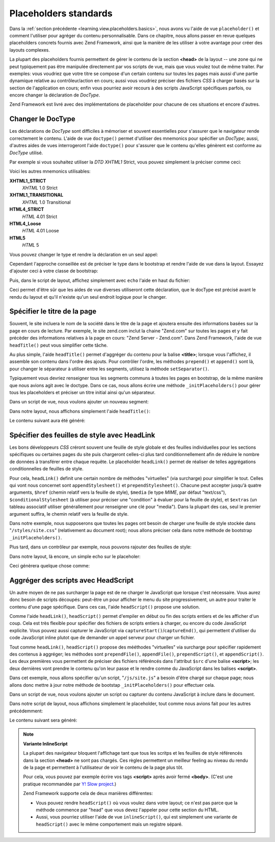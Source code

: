 .. EN-Revision: none
.. _learning.view.placeholders.standard:

Placeholders standards
======================

Dans la :ref:`section précédente <learning.view.placeholders.basics>`, nous avons vu l'aide de vue
``placeholder()`` et comment l'utiliser pour agréger du contenu personnalisable. Dans ce chapitre, nous allons
passer en revue quelques placeholders concrets fournis avec Zend Framework, ainsi que la manière de les utiliser
à votre avantage pour créer des layouts complexes.

La plupart des placeholders fournis permettent de gérer le contenu de la section **<head>** de la layout -- une
zone qui ne peut typiquement pas être manipulée directement par vos scripts de vue, mais que vous voulez tout de
même traiter. Par exemples: vous voudriez que votre titre se compose d'un certain contenu sur toutes les pages
mais aussi d'une partie dynamique relative au contrôleur/action en cours; aussi vous voudriez préciser des
fichiers *CSS* à charger basés sur la section de l'application en cours; enfin vous pourriez avoir recours à des
scripts JavaScript spécifiques parfois, ou encore changer la déclaration de *DocType*.

Zend Framework est livré avec des implémentations de placeholder pour chacune de ces situations et encore
d'autres.

.. _learning.view.placeholders.standard.doctype:

Changer le DocType
------------------

Les déclarations de *DocType* sont difficiles à mémoriser et souvent essentielles pour s'assurer que le
navigateur rende correctement le contenu. L'aide de vue ``doctype()`` permet d'utiliser des mnemonics pour
spécifier un *DocType*; aussi, d'autres aides de vues interrogeront l'aide ``doctype()`` pour s'assurer que le
contenu qu'elles génèrent est conforme au *DocType* utilisé.

Par exemple si vous souhaitez utiliser la *DTD* *XHTML1* Strict, vous pouvez simplement la préciser comme ceci:

.. code-block:: php
   :linenos:

   $this->doctype('XHTML1_STRICT');

Voici les autres mnemonics utilisables:

**XHTML1_STRICT**
   *XHTML* 1.0 Strict

**XHTML1_TRANSITIONAL**
   *XHTML* 1.0 Transitional

**HTML4_STRICT**
   *HTML* 4.01 Strict

**HTML4_Loose**
   *HTML* 4.01 Loose

**HTML5**
   *HTML* 5

Vous pouvez changer le type et rendre la déclaration en un seul appel:

.. code-block:: php
   :linenos:

   echo $this->doctype('XHTML1_STRICT');

Cependant l'approche conseillée est de préciser le type dans le bootstrap et rendre l'aide de vue dans la layout.
Essayez d'ajouter ceci à votre classe de bootstrap:

.. code-block:: php
   :linenos:

   class Bootstrap extends Zend\Application\Bootstrap\Bootstrap
   {
       protected function _initDocType()
       {
           $this->bootstrap('View');
           $view = $this->getResource('View');
           $view->doctype('XHTML1_STRICT');
       }
   }

Puis, dans le script de layout, affichez simplement avec ``echo`` l'aide en haut du fichier:

.. code-block:: php
   :linenos:

   <?php echo $this->doctype() ?>
   <html>
       <!-- ... -->

Ceci permet d'être sûr que les aides de vue diverses utiliseront cette déclaration, que le docType est précisé
avant le rendu du layout et qu'il n'existe qu'un seul endroit logique pour le changer.

.. _learning.view.placeholders.standard.head-title:

Spécifier le titre de la page
-----------------------------

Souvent, le site incluera le nom de la société dans le titre de la page et ajoutera ensuite des informations
basées sur la page en cours de lecture. Par exemple, le site zend.com inclut la chaine "Zend.com" sur toutes les
pages et y fait précèder des informations relatives à la page en cours: "Zend Server - Zend.com". Dans Zend
Framework, l'aide de vue ``headTitle()`` peut vous simplifier cette tâche.

Au plus simple, l'aide ``headTitle()`` permet d'aggréger du contenu pour la balise **<title>**; lorsque vous
l'affichez, il assemble son contenu dans l'ordre des ajouts. Pour contrôler l'ordre, les méthodes ``prepend()``
et ``append()`` sont là, pour changer le séparateur à utiliser entre les segments, utilisez la méthode
``setSeparator()``.

Typiquement vous devriez renseigner tous les segments communs à toutes les pages en bootstrap, de la même
manière que nous avions agit avec le doctype. Dans ce cas, nous allons écrire une méthode
``_initPlaceholders()`` pour gérer tous les placeholders et préciser un titre initial ainsi qu'un séparateur.

.. code-block:: php
   :linenos:

   class Bootstrap extends Zend\Application\Bootstrap\Bootstrap
   {
       // ...

       protected function _initPlaceholders()
       {
           $this->bootstrap('View');
           $view = $this->getResource('View');
           $view->doctype('XHTML1_STRICT');

           // Précise le titre initial et le séparateur:
           $view->headTitle('My Site')
                ->setSeparator(' :: ');
       }

       // ...
   }

Dans un script de vue, nous voulons ajouter un nouveau segment:

.. code-block:: php
   :linenos:

   <?php $this->headTitle()->append('Some Page'); // placé après les autres segments ?>
   <?php $this->headTitle()->prepend('Some Page'); // placé avant ?>

Dans notre layout, nous affichons simplement l'aide ``headTitle()``:

.. code-block:: php
   :linenos:

   <?php echo $this->doctype() ?>
   <html>
       <?php echo $this->headTitle() ?>
       <!-- ... -->

Le contenu suivant aura été généré:

.. code-block:: html
   :linenos:

   <!-- Si append() a été utilisé: -->
   <title>My Site :: Some Page</title>

   <!-- Si prepend() a été utilisé: -->
   <title>Some Page :: My Site</title>

.. _learning.view.placeholders.standard.head-link:

Spécifier des feuilles de style avec HeadLink
---------------------------------------------

Les bons développeurs *CSS* créront souvent une feuille de style globale et des feuilles individuelles pour les
sections spécifiques ou certaines pages du site puis chargeront celles-ci plus tard conditionnellement afin de
réduire le nombre de données à transférer entre chaque requête. Le placeholder ``headLink()`` permet de
réaliser de telles aggrégations conditionnelles de feuilles de style.

Pour cela, ``headLink()`` definit une certain nombre de méthodes "virtuelles" (via surcharge) pour simplifier le
tout. Celles qui vont nous concernet sont ``appendStylesheet()`` et ``prependStylesheet()``. Chacune peut accepter
jusqu'à quatre arguments, ``$href`` (chemin relatif vers la feuille de style), ``$media`` (le type *MIME*, par
défaut "text/css"), ``$conditionalStylesheet`` (à utiliser pour préciser une "condition" à évaluer pour la
feuille de style), et ``$extras`` (un tableau associatif utiliser générallement pour renseigner une clé pour
"media"). Dans la plupart des cas, seul le premier argument suffira, le chemin relatif vers la feuille de style.

Dans notre exemple, nous supposerons que toutes les pages ont besoin de charger une feuille de style stockée dans
"``/styles/site.css``" (relativement au document root); nous allons préciser cela dans notre méthode de bootstrap
``_initPlaceholders()``.

.. code-block:: php
   :linenos:

   class Bootstrap extends Zend\Application\Bootstrap\Bootstrap
   {
       // ...

       protected function _initPlaceholders()
       {
           $this->bootstrap('View');
           $view = $this->getResource('View');
           $view->doctype('XHTML1_STRICT');

           // Affecte le titre original et le séparateur:
           $view->headTitle('My Site')
                ->setSeparator(' :: ');

           // Affecte la feuille de style originale:
           $view->headLink()->prependStylesheet('/styles/site.css');
       }

       // ...
   }

Plus tard, dans un contrôleur par exemple, nous pouvons rajouter des feuilles de style:

.. code-block:: php
   :linenos:

   <?php $this->headLink()->appendStylesheet('/styles/user-list.css') ?>

Dans notre layout, là encore, un simple echo sur le placeholer:

.. code-block:: php
   :linenos:

   <?php echo $this->doctype() ?>
   <html>
       <?php echo $this->headTitle() ?>
       <?php echo $this->headLink() ?>
       <!-- ... -->

Ceci génèrera quelque chose comme:

.. code-block:: html
   :linenos:

   <link rel="stylesheet" type="text/css" href="/styles/site.css" />
   <link rel="stylesheet" type="text/css" href="/styles/user-list.css" />

.. _learning.view.placeholders.standard.head-script:

Aggréger des scripts avec HeadScript
------------------------------------

Un autre moyen de ne pas surcharger la page est de ne charger le JavaScript que lorsque c'est nécessaire. Vous
aurez donc besoin de scripts découpés: peut-être un pour afficher le menu du site progressivement, un autre pour
traiter le contenu d'une page spécifique. Dans ces cas, l'aide ``headScript()`` propose une solution.

Comme l'aide ``headLink()``, ``headScript()`` permet d'empiler en début ou fin des scripts entiers et de les
afficher d'un coup. Cela est très flexible pour spécifier des fichiers de scripts entiers à charger, ou encore
du code JavaScript explicite. Vous pouvez aussi capturer le JavaScript via ``captureStart()``/``captureEnd()``, qui
permettent d'utiliser du code JavaScript inline plutot que de demander un appel serveur pour charger un fichier.

Tout comme ``headLink()``, ``headScript()`` propose des mééthodes "virtuelles" via surcharge pour spécifier
rapidement des contenus à aggréger; les méthodes sont ``prependFile()``, ``appendFile()``, ``prependScript()``,
et ``appendScript()``. Les deux premières vous permettent de préciser des fichiers référéncés dans l'attribut
``$src`` d'une balise **<script>**; les deux dernières vont prendre le contenu qu'on leur passe et le rendre comme
du JavaScript dans les balises **<script>**.

Dans cet exemple, nous allons spécifier qu'un script, "``/js/site.js``" a besoin d'être chargé sur chaque page;
nous allons donc mettre à jour notre méthode de bootstap ``_initPlaceholders()`` pour effectuer cela.

.. code-block:: php
   :linenos:

   class Bootstrap extends Zend\Application\Bootstrap\Bootstrap
   {
       // ...

       protected function _initPlaceholders()
       {
           $this->bootstrap('View');
           $view = $this->getResource('View');
           $view->doctype('XHTML1_STRICT');

           // Titre et séparateur d'origine:
           $view->headTitle('My Site')
                ->setSeparator(' :: ');

           // Feuille de style originale:
           $view->headLink()->prependStylesheet('/styles/site.css');

           // Affecte le JS initial à charger:
           $view->headScript()->prependFile('/js/site.js');
       }

       // ...
   }

Dans un script de vue, nous voulons ajouter un script ou capturer du contenu JavaScript à inclure dans le
document.

.. code-block:: php
   :linenos:

   <?php $this->headScript()->appendFile('/js/user-list.js') ?>
   <?php $this->headScript()->captureStart() ?>
   site = {
       baseUrl: "<?php echo $this->baseUrl() ?>"
   };
   <?php $this->headScript()->captureEnd() ?>

Dans notre script de layout, nous affichons simplement le placeholder, tout comme nous avions fait pour les autres
précédemment:

.. code-block:: php
   :linenos:

   <?php echo $this->doctype() ?>
   <html>
       <?php echo $this->headTitle() ?>
       <?php echo $this->headLink() ?>
       <?php echo $this->headScript() ?>
       <!-- ... -->

Le contenu suivant sera généré:

.. code-block:: html
   :linenos:

   <script type="text/javascript" src="/js/site.js"></script>
   <script type="text/javascript" src="/js/user-list.js"></script>
   <script type="text/javascript">
   site = {
       baseUrl: "<?php echo $this->baseUrl() ?>"
   };
   </script>

.. note::

   **Variante InlineScript**

   La plupart des navigateur bloquent l'affichage tant que tous les scritps et les feuilles de style référencés
   dans la section **<head>** ne sont pas chargés. Ces règles permettent un meilleur feeling au niveau du rendu
   de la page et permettent à l'utilisateur de voir le contenu de la page plus tôt.

   Pour cela, vous pouvez par exemple écrire vos tags **<script>** après avoir fermé **<body>**. (C'est une
   pratique recommandée par `Y! Slow project`_.)

   Zend Framework supporte cela de deux manières différentes:

   - Vous pouvez rendre ``headScript()`` où vous voulez dans votre layout; ce n'est pas parce que la méthode
     commence par "head" que vous devez l'appeler pour cette section du HTML.

   - Aussi, vous pourriez utiliser l'aide de vue ``inlineScript()``, qui est simplement une variante de
     ``headScript()`` avec le même comportement mais un registre séparé.



.. _`Y! Slow project`: http://developer.yahoo.com/yslow/
